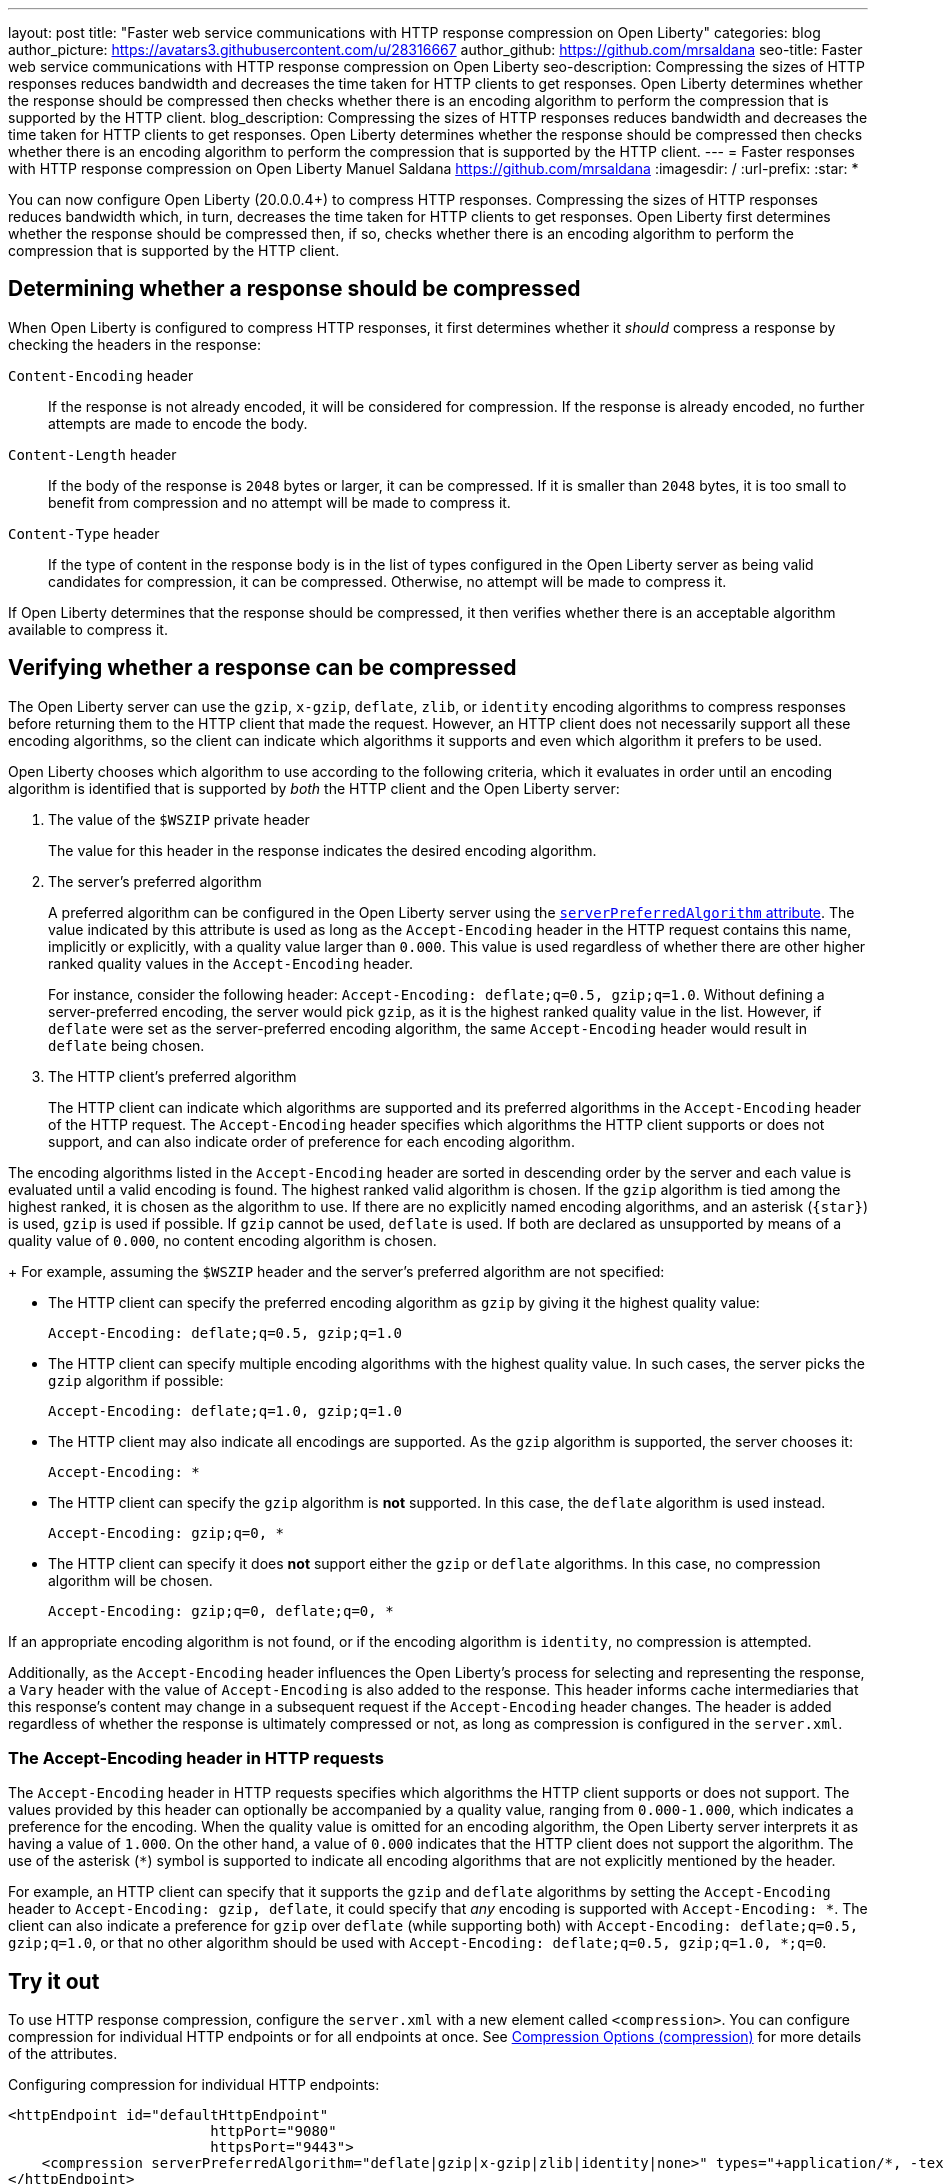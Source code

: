 ---
layout: post
title: "Faster web service communications with HTTP response compression on Open Liberty"
categories: blog
author_picture: https://avatars3.githubusercontent.com/u/28316667
author_github: https://github.com/mrsaldana
seo-title: Faster web service communications with HTTP response compression on Open Liberty
seo-description: Compressing the sizes of HTTP responses reduces bandwidth and decreases the time taken for HTTP clients to get responses. Open Liberty determines whether the response should be compressed then checks whether there is an encoding algorithm to perform the compression that is supported by the HTTP client.
blog_description: Compressing the sizes of HTTP responses reduces bandwidth and decreases the time taken for HTTP clients to get responses. Open Liberty determines whether the response should be compressed then checks whether there is an encoding algorithm to perform the compression that is supported by the HTTP client.
---
= Faster responses with HTTP response compression on Open Liberty
Manuel Saldana <https://github.com/mrsaldana>
:imagesdir: /
:url-prefix:
:star: pass:[*]

You can now configure Open Liberty (20.0.0.4+) to compress HTTP responses. Compressing the sizes of HTTP responses reduces bandwidth which, in turn, decreases the time taken for HTTP clients to get responses. Open Liberty first determines whether the response should be compressed then, if so, checks whether there is an encoding algorithm to perform the compression that is supported by the HTTP client.

== Determining whether a response should be compressed

When Open Liberty is configured to compress HTTP responses, it first determines whether it _should_ compress a response by checking the headers in the response:

`Content-Encoding` header:: If the response is not already encoded, it will be considered for compression. If the response is already encoded, no further attempts are made to encode the body.

`Content-Length` header:: If the body of the response is `2048` bytes or larger, it can be compressed. If it is smaller than `2048` bytes, it is too small to benefit from compression and no attempt will be made to compress it.

`Content-Type` header:: If the type of content in the response body is in the list of types configured in the Open Liberty server as being valid candidates for compression, it can be compressed. Otherwise, no attempt will be made to compress it.

If Open Liberty determines that the response should be compressed, it then verifies whether there is an acceptable algorithm available to compress it.

== Verifying whether a response can be compressed

The Open Liberty server can use the `gzip`, `x-gzip`, `deflate`, `zlib`, or `identity` encoding algorithms to compress responses before returning them to the HTTP client that made the request. However, an HTTP client does not necessarily support all these encoding algorithms, so the client can indicate which algorithms it supports and even which algorithm it prefers to be used.

Open Liberty chooses which algorithm to use according to the following criteria, which it evaluates in order until an encoding algorithm is identified that is supported by _both_ the HTTP client and the Open Liberty server:

. The value of the `$WSZIP` private header
+
The value for this header in the response indicates the desired encoding algorithm.

. The server's preferred algorithm
+
A preferred algorithm can be configured in the Open Liberty server using the link:https://www.openliberty.io/docs/ref/config/compression.html[`serverPreferredAlgorithm` attribute]. The value indicated by this attribute is used as long as the `Accept-Encoding` header in the HTTP request contains this name, implicitly or explicitly, with a quality value larger than `0.000`. This value is used regardless of whether there are other higher ranked quality values in the `Accept-Encoding` header.
+
For instance, consider the following header: `Accept-Encoding: deflate;q=0.5, gzip;q=1.0`. Without defining a server-preferred encoding, the server would pick `gzip`, as it is the highest ranked quality value in the list. However, if `deflate` were set as the server-preferred encoding algorithm, the same `Accept-Encoding` header would result in `deflate` being chosen.

. The HTTP client's preferred algorithm
+
The HTTP client can indicate which algorithms are supported and its preferred algorithms in the `Accept-Encoding` header of the HTTP request. The `Accept-Encoding` header specifies which algorithms the HTTP client supports or does not support, and can also indicate order of preference for each encoding algorithm.

The encoding algorithms listed in the `Accept-Encoding` header are sorted in descending order by the server and each value is evaluated until a valid encoding is found. The highest ranked valid algorithm is chosen. If the `gzip` algorithm is tied among the highest ranked, it is chosen as the algorithm to use. If there are no explicitly named encoding algorithms, and an asterisk (`{star}`) is used, `gzip` is used if possible. If `gzip` cannot be used, `deflate` is used. If both are declared as unsupported by means of a quality value of `0.000`, no content encoding algorithm is chosen.
+
For example, assuming the `$WSZIP` header and the server's preferred algorithm are not specified:

     - The HTTP client can specify the preferred encoding algorithm as `gzip` by giving it the highest quality value:

    Accept-Encoding: deflate;q=0.5, gzip;q=1.0

      - The HTTP client can specify multiple encoding algorithms with the highest quality value. In such cases, the server picks the `gzip` algorithm if possible:

      Accept-Encoding: deflate;q=1.0, gzip;q=1.0

      - The HTTP client may also indicate all encodings are supported. As the `gzip` algorithm is supported, the server chooses it:

      Accept-Encoding: *

      - The HTTP client can specify the `gzip` algorithm is *not* supported. In this case, the `deflate` algorithm is used instead.

      Accept-Encoding: gzip;q=0, *

      - The HTTP client can specify it does *not* support either the `gzip` or `deflate` algorithms. In this case, no compression algorithm will be chosen.

      Accept-Encoding: gzip;q=0, deflate;q=0, *


If an appropriate encoding algorithm is not found, or if the encoding algorithm is `identity`, no compression is attempted.

Additionally, as the `Accept-Encoding` header influences the Open Liberty's process for selecting and representing the response, a `Vary` header with the value of `Accept-Encoding` is also added to the response. This header informs cache intermediaries that this response’s content may change in a subsequent request if the `Accept-Encoding` header changes. The header is added regardless of whether the response is ultimately compressed or not, as long as compression is configured in the `server.xml`.

=== The Accept-Encoding header in HTTP requests

The `Accept-Encoding` header in HTTP requests specifies which algorithms the HTTP client supports or does not support. The values provided by this header can optionally be accompanied by a quality value, ranging from `0.000-1.000`, which indicates a preference for the encoding. When the quality value is omitted for an encoding algorithm, the Open Liberty server interprets it as having a value of `1.000`. On the other hand, a value of `0.000` indicates that the HTTP client does not support the algorithm. The use of the asterisk (`*`) symbol is supported to indicate all encoding algorithms that are not explicitly mentioned by the header.

For example, an HTTP client can specify that it supports the `gzip` and `deflate` algorithms by setting the `Accept-Encoding` header to `Accept-Encoding: gzip, deflate`, it could specify that _any_ encoding is supported with `Accept-Encoding: *`. The client can also indicate a preference for `gzip` over `deflate` (while supporting both) with `Accept-Encoding: deflate;q=0.5, gzip;q=1.0`, or that no other algorithm should be used with `Accept-Encoding: deflate;q=0.5, gzip;q=1.0, *;q=0`.

== Try it out

To use HTTP response compression, configure the `server.xml` with a new element called `<compression>`. You can configure compression for individual HTTP endpoints or for all endpoints at once. See link:https://www.openliberty.io/docs/ref/config/#compression.html[Compression Options (compression)] for more details of the attributes.

Configuring compression for individual HTTP endpoints:

[source,xml]
----
<httpEndpoint id="defaultHttpEndpoint"
                        httpPort="9080"
                        httpsPort="9443">
    <compression serverPreferredAlgorithm="deflate|gzip|x-gzip|zlib|identity|none>" types="+application/*, -text/plain"/>
</httpEndpoint>
----

Configuring compression for all HTTP endpoints:

[source, xml]
----
    <httpEndpoint id="defaultHttpEndpoint"
                        httpPort="9080"
                        httpsPort="9443"
                        compressionRef="myCompressionID">
    </httpEndpoint>

    <httpEndpoint id="otherHttpEndpoint"
                        httpPort="9081"
                        httpsPort="9444"
                        compressionRef="myCompressionID">
    </httpEndpoint>

    <compression id="myCompressionID" serverPreferredAlgorithm="deflate|gzip|x-gzip|zlib|identity|none>" types="+application/*, -text/plain"/>
----
The `types` attribute in the examples adds all application content types except for `text/plain`.

With this new `<compression>` configuration option, you can configure Open Liberty to compress HTTP responses before returning them to clients. This reduces bandwidth and the time taken for HTTP clients to get responses.